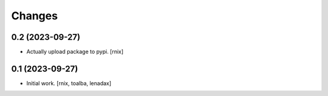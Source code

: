 Changes
=======

0.2 (2023-09-27)
----------------

- Actually upload package to pypi.
  [rnix]


0.1 (2023-09-27)
----------------

- Initial work.
  [rnix, toalba, lenadax]
